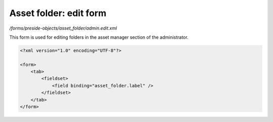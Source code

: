 Asset folder: edit form
=======================

*/forms/preside-objects/asset_folder/admin.edit.xml*

This form is used for editing folders in the asset manager section of the administrator.

.. code-block:: xml

    <?xml version="1.0" encoding="UTF-8"?>

    <form>
        <tab>
            <fieldset>
                <field binding="asset_folder.label" />
            </fieldset>
        </tab>
    </form>

